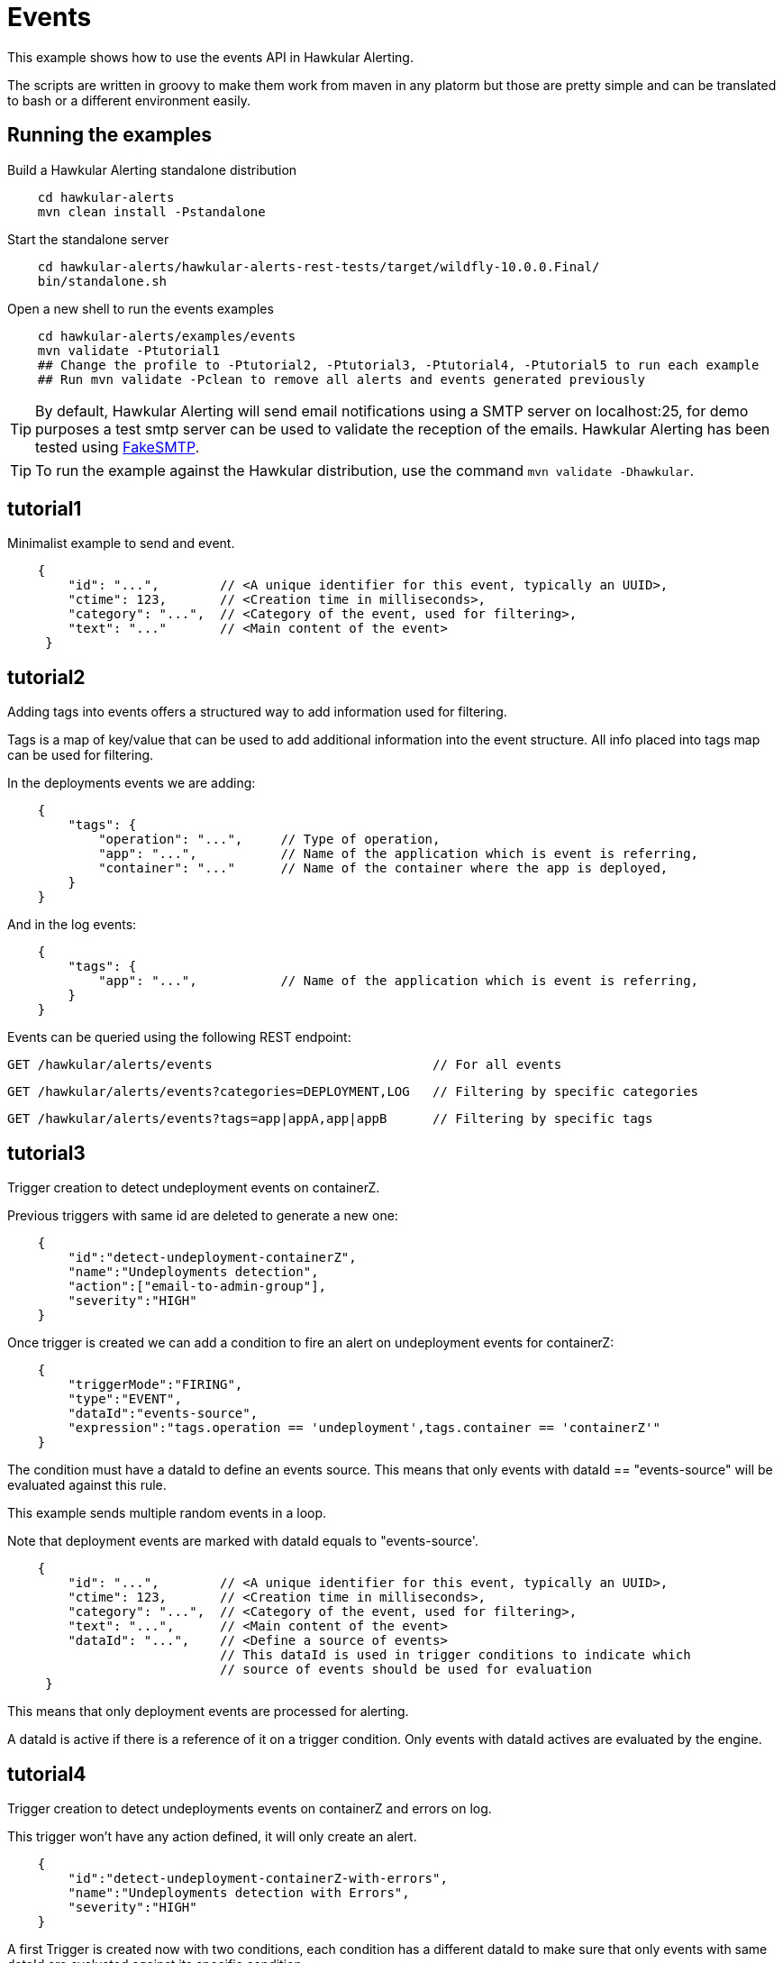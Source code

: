 = Events

This example shows how to use the events API in Hawkular Alerting.

The scripts are written in groovy to make them work from maven in any platorm but those are pretty simple and can be
translated to bash or a different environment easily.

== Running the examples

Build a Hawkular Alerting standalone distribution

[source,shell,subs="+attributes"]
----
    cd hawkular-alerts
    mvn clean install -Pstandalone
----

Start the standalone server

[source,shell,subs="+attributes"]
----
    cd hawkular-alerts/hawkular-alerts-rest-tests/target/wildfly-10.0.0.Final/
    bin/standalone.sh
----

Open a new shell to run the events examples

[source,shell,subs="+attributes"]
----
    cd hawkular-alerts/examples/events
    mvn validate -Ptutorial1
    ## Change the profile to -Ptutorial2, -Ptutorial3, -Ptutorial4, -Ptutorial5 to run each example
    ## Run mvn validate -Pclean to remove all alerts and events generated previously
----

TIP: By default, Hawkular Alerting will send email notifications using a SMTP server on localhost:25, for demo purposes
 a test smtp server can be used to validate the reception of the emails. Hawkular Alerting has been tested using
 https://nilhcem.github.io/FakeSMTP/[FakeSMTP].

TIP: To run the example against the Hawkular distribution, use the command `mvn validate -Dhawkular`.

== tutorial1

Minimalist example to send and event.

[source,javascript,subs="+attributes"]
----
    {
        "id": "...",        // <A unique identifier for this event, typically an UUID>,
        "ctime": 123,       // <Creation time in milliseconds>,
        "category": "...",  // <Category of the event, used for filtering>,
        "text": "..."       // <Main content of the event>
     }
----

== tutorial2

Adding tags into events offers a structured way to add information used for filtering.

Tags is a map of key/value that can be used to add additional information into the event structure.
All info placed into tags map can be used for filtering.

In the deployments events we are adding:

[source,javascript,subs="+attributes"]
----
    {
        "tags": {
            "operation": "...",     // Type of operation,
            "app": "...",           // Name of the application which is event is referring,
            "container": "..."      // Name of the container where the app is deployed,
        }
    }
----

And in the log events:

[source,javascript,subs="+attributes"]
----
    {
        "tags": {
            "app": "...",           // Name of the application which is event is referring,
        }
    }
----

Events can be queried using the following REST endpoint:

[source,javascript,subs="+attributes"]
----
GET /hawkular/alerts/events                             // For all events
----

[source,javascript,subs="+attributes"]
----
GET /hawkular/alerts/events?categories=DEPLOYMENT,LOG   // Filtering by specific categories
----

[source,javascript,subs="+attributes"]
----
GET /hawkular/alerts/events?tags=app|appA,app|appB      // Filtering by specific tags
----

== tutorial3

Trigger creation to detect undeployment events on containerZ.

Previous triggers with same id are deleted to generate a new one:

[source,javascript,subs="+attributes"]
----
    {
        "id":"detect-undeployment-containerZ",
        "name":"Undeployments detection",
        "action":["email-to-admin-group"],
        "severity":"HIGH"
    }
----

Once trigger is created we can add a condition to fire an alert on undeployment events for containerZ:

[source,javascript,subs="+attributes"]
----
    {
        "triggerMode":"FIRING",
        "type":"EVENT",
        "dataId":"events-source",
        "expression":"tags.operation == 'undeployment',tags.container == 'containerZ'"
    }
----

The condition must have a dataId to define an events source. This means that only events with dataId ==
"events-source" will be evaluated against this rule.

This example sends multiple random events in a loop.

Note that deployment events are marked with dataId equals to "events-source'.

[source,javascript,subs="+attributes"]
----
    {
        "id": "...",        // <A unique identifier for this event, typically an UUID>,
        "ctime": 123,       // <Creation time in milliseconds>,
        "category": "...",  // <Category of the event, used for filtering>,
        "text": "...",      // <Main content of the event>
        "dataId": "...",    // <Define a source of events>
                            // This dataId is used in trigger conditions to indicate which
                            // source of events should be used for evaluation
     }
----

This means that only deployment events are processed for alerting.

A dataId is active if there is a reference of it on a trigger condition. Only events with dataId actives are
evaluated by the engine.

== tutorial4

Trigger creation to detect undeployments events on containerZ and errors on log.

This trigger won't have any action defined, it will only create an alert.

[source,javascript,subs="+attributes"]
----
    {
        "id":"detect-undeployment-containerZ-with-errors",
        "name":"Undeployments detection with Errors",
        "severity":"HIGH"
    }
----

A first Trigger is created now with two conditions, each condition has a different dataId to make sure that only events
with same dataId are evaluated against its specific condition.

[source,javascript,subs="+attributes"]
----
  [
    {
        "triggerMode":"FIRING",
        "type":"EVENT",
        "dataId":"events-deployments-source",
        "expression":"tags.operation == 'undeployment',tags.container == 'containerZ'"
     },
    {
        "triggerMode":"FIRING",
        "type":"EVENT",
        "dataId":"events-logs-source",
        "expression":"text starts 'ERROR'"
    }
  ]
----

A second trigger will be created to detect events generated for the first trigger and send actions.

[source,javascript,subs="+attributes"]
----
    {
        "id":"chained-trigger",
        "name":"Chained trigger",
        "description":"Show how to define a trigger using Events generated from other trigger",
        "action":["email-to-admin-group"],
        "severity":"HIGH"
    }
----

This chained trigger uses an EVENT condition pointing as the previous trigger as dataId. If no expression is added
the condition will be evaluated when a new Event is created.

[source,javascript,subs="+attributes"]
----
    {
        "triggerMode":"FIRING",
        "type":"EVENT",
        "dataId":"detect-undeployment-containerZ-with-errors"
    }
----

Alerts are a specific type of events, so EVENT condition can be used to detect new alerts generated by the engine.

This example sends multiple random events in a loop.

Deployment events are assigned with "events-deployments-source" dataId to make sure that only are evaluated with
its specific conditions.

Log events are assigned with "events-log-source" dataId to define a different events source and make sure that these
events are only evaluated with its specific conditions.

== tutorial5

Trigger creation to detect undeployments events on containerZ and errors on log similar as
tutorial4 example, but now it will generate a new simple Event.

[source,javascript,subs="+attributes"]
----
    {
        "id":"detect-undeployment-containerZ-with-errors",
        "name":"Undeployments detection with Errors",
        "severity":"HIGH",
        "eventType":"EVENT"
    }
----

Alerts will be generated just by the chained trigger.

This example sends multiple random events in a loop similar as tutorial4.

== clean

WARNING: Delete all alerts and events